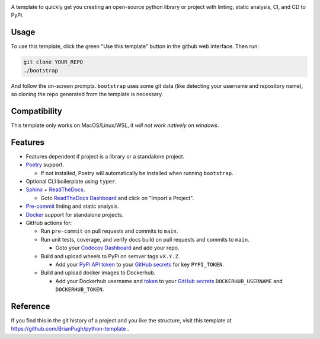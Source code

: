 |Python compat| |GHA tests|

A template to quickly get you creating an open-source python library
or project with linting, static analysis, CI, and CD to PyPi.

Usage
=====

To use this template, click the green "Use this template" button in the github web interface.
Then run:

.. code-block:: bash

   git clone YOUR_REPO
   ./bootstrap

And follow the on-screen prompts. ``bootstrap`` uses some git data (like detecting your username and repository name), so cloning the repo generated from the template is necessary.

Compatibility
=============

This template only works on MacOS/Linux/WSL, it *will not work natively on windows*.

Features
========

* Features dependent if project is a library or a standalone project.

* `Poetry`_ support.

  * If not installed, Poetry will automatically be installed when running ``bootstrap``.

* Optional CLI boilerplate using ``typer``.

* `Sphinx`_ + `ReadTheDocs`_.

  * Goto `ReadTheDocs Dashboard`_ and click on "Import a Project".

* `Pre-commit`_ linting and static analysis.

* `Docker`_ support for standalone projects.

* GitHub actions for:

  * Run ``pre-commit`` on pull requests and commits to ``main``.

  * Run unit tests, coverage, and verify docs build on pull requests and commits to ``main``.

    * Goto your `Codecov Dashboard`_ and add your repo.

  * Build and upload wheels to PyPi on semver tags ``vX.Y.Z``.

    * Add your `PyPi API token`_ to your `GitHub secrets`_ for key ``PYPI_TOKEN``.

  * Build and upload docker images to Dockerhub.

    * Add your Dockerhub username and `token`_ to your `GitHub secrets`_
      ``DOCKERHUB_USERNAME`` and ``DOCKERHUB_TOKEN``.


Reference
=========
If you find this in the git history of a project and you like the structure, visit
this template at https://github.com/BrianPugh/python-template .


.. |GHA tests| image:: https://github.com/BrianPugh/python-template/workflows/tests/badge.svg
   :target: https://github.com/BrianPugh/python-template/actions?query=workflow%3Atests
   :alt: GHA Status
.. |Python compat| image:: https://img.shields.io/badge/>=python-3.8-blue.svg

.. _Codecov Dashboard: https://app.codecov.io/gh
.. _Docker: https://www.docker.com
.. _GitHub secrets: https://docs.github.com/en/actions/security-guides/encrypted-secrets
.. _Poetry: https://python-poetry.org
.. _Pre-commit: https://pre-commit.com
.. _PyPi API token: https://pypi.org/help/#apitoken
.. _ReadTheDocs Dashboard: https://readthedocs.org/dashboard/
.. _ReadTheDocs: https://readthedocs.org
.. _Sphinx: https://www.sphinx-doc.org/en/master/
.. _token: https://docs.docker.com/docker-hub/access-tokens/
